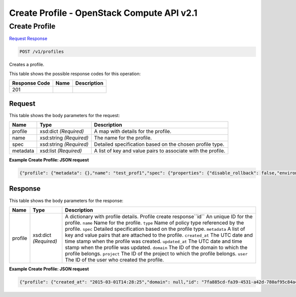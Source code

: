 =============================================================================
Create Profile -  OpenStack Compute API v2.1
=============================================================================

Create Profile
~~~~~~~~~~~~~~~~~~~~~~~~~

`Request <POST_create_profile_v1_profiles.rst#request>`__
`Response <POST_create_profile_v1_profiles.rst#response>`__

.. code-block:: javascript

    POST /v1/profiles

Creates a profile.



This table shows the possible response codes for this operation:


+--------------------------+-------------------------+-------------------------+
|Response Code             |Name                     |Description              |
+==========================+=========================+=========================+
|201                       |                         |                         |
+--------------------------+-------------------------+-------------------------+


Request
^^^^^^^^^^^^^^^^^






This table shows the body parameters for the request:

+--------------------------+-------------------------+-------------------------+
|Name                      |Type                     |Description              |
+==========================+=========================+=========================+
|profile                   |xsd:dict *(Required)*    |A map with details for   |
|                          |                         |the profile.             |
+--------------------------+-------------------------+-------------------------+
|name                      |xsd:string *(Required)*  |The name for the profile.|
+--------------------------+-------------------------+-------------------------+
|spec                      |xsd:string *(Required)*  |Detailed specification   |
|                          |                         |based on the chosen      |
|                          |                         |profile type.            |
+--------------------------+-------------------------+-------------------------+
|metadata                  |xsd:list *(Required)*    |A list of key and value  |
|                          |                         |pairs to associate with  |
|                          |                         |the profile.             |
+--------------------------+-------------------------+-------------------------+





**Example Create Profile: JSON request**


.. code::

    {"profile": {"metadata": {},"name": "test_prof1","spec": {"properties": {"disable_rollback": false,"environment": {"resource_registry": {"os.heat.server": "OS::Heat::Server"}},"files": {"file:///usr/test_script.sh": "#!/bin/bash\n\necho \"this is a test script file\"\n"},"parameters": {},"template": {"heat_template_version": "2014-10-16","outputs": {"result": {"value": {"get_attr": ["random","value"]}}},"parameters": {"file": {"default": {"get_file": "file:///usr/test_script.sh"},"type": "string"}},"resources": {"random": {"properties": {"length": 64},"type": "OS::Heat::RandomString"}}},"timeout": 60},"type": "os.heat.stack","version": "1.0"}}}


Response
^^^^^^^^^^^^^^^^^^


This table shows the body parameters for the response:

+--------------------------+-------------------------+-------------------------+
|Name                      |Type                     |Description              |
+==========================+=========================+=========================+
|profile                   |xsd:dict *(Required)*    |A dictionary with        |
|                          |                         |profile details. Profile |
|                          |                         |create response``id`` An |
|                          |                         |unique ID for the        |
|                          |                         |profile. ``name`` Name   |
|                          |                         |for the profile.         |
|                          |                         |``type`` Name of policy  |
|                          |                         |type referenced by the   |
|                          |                         |profile. ``spec``        |
|                          |                         |Detailed specification   |
|                          |                         |based on the profile     |
|                          |                         |type. ``metadata`` A     |
|                          |                         |list of key and value    |
|                          |                         |pairs that are attached  |
|                          |                         |to the profile.          |
|                          |                         |``created_at`` The UTC   |
|                          |                         |date and time stamp when |
|                          |                         |the profile was created. |
|                          |                         |``updated_at`` The UTC   |
|                          |                         |date and time stamp when |
|                          |                         |the profile was updated. |
|                          |                         |``domain`` The ID of the |
|                          |                         |domain to which the      |
|                          |                         |profile belongs.         |
|                          |                         |``project`` The ID of    |
|                          |                         |the project to which the |
|                          |                         |profile belongs.         |
|                          |                         |``user`` The ID of the   |
|                          |                         |user who created the     |
|                          |                         |profile.                 |
+--------------------------+-------------------------+-------------------------+





**Example Create Profile: JSON request**


.. code::

    {"profile": {"created_at": "2015-03-01T14:28:25","domain": null,"id": "7fa885cd-fa39-4531-a42d-780af95c84a4","metadata": {},"name": "test_prof1","project": "42d9e9663331431f97b75e25136307ff","spec": {"properties": {"disable_rollback": false,"environment": {"resource_registry": {"os.heat.server": "OS::Heat::Server"}},"files": {"file:///opt/stack/senlin/examples/profiles/test_script.sh": "#!/bin/bash\n\necho \"this is a test script file\"\n"},"parameters": {},"template": {"heat_template_version": "2014-10-16","outputs": {"result": {"value": {"get_attr": ["random","value"]}}},"parameters": {"file": {"default": {"get_file": "file:///opt/stack/senlin/examples/profiles/test_script.sh"},"type": "string"}},"resources": {"random": {"properties": {"length": 64},"type": "OS::Heat::RandomString"}}},"timeout": 60},"type": "os.heat.stack","version": "1.0"},"type": "os.heat.stack-1.0","updated_at": null,"user": "5e5bf8027826429c96af157f68dc9072"}}

